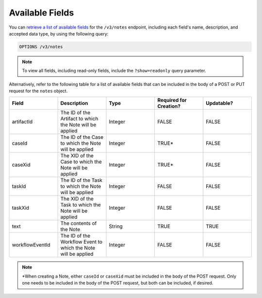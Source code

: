 Available Fields
----------------

You can `retrieve a list of available fields <https://docs.threatconnect.com/en/latest/rest_api/v3/retrieve_fields.html>`_ for the ``/v3/notes`` endpoint, including each field's name, description, and accepted data type, by using the following query:

.. code::

    OPTIONS /v3/notes

.. note::
    To view all fields, including read-only fields, include the ``?show=readonly`` query parameter.

Alternatively, refer to the following table for a list of available fields that can be included in the body of a POST or PUT request for the ``notes`` object.

.. list-table::
   :widths: 20 20 20 20 20
   :header-rows: 1

   * - Field
     - Description
     - Type
     - Required for Creation?
     - Updatable?
   * - artifactId
     - The ID of the Artifact to which the Note will be applied
     - Integer
     - FALSE
     - FALSE
   * - caseId
     - The ID of the Case to which the Note will be applied
     - Integer
     - TRUE*
     - FALSE
   * - caseXid
     - The XID of the Case to which the Note will be applied
     - Integer
     - TRUE*
     - FALSE
   * - taskId
     - The ID of the Task to which the Note will be applied
     - Integer
     - FALSE
     - FALSE
   * - taskXid
     - The XID of the Task to which the Note will be applied
     - Integer
     - FALSE
     - FALSE
   * - text
     - The contents of the Note
     - String
     - TRUE
     - TRUE
   * - workflowEventId
     - The ID of the Workflow Event to which the Note will be applied
     - Integer
     - FALSE
     - FALSE

.. note::
    \*When creating a Note, either ``caseId`` or ``caseXid`` must be included in the body of the POST request. Only one needs to be included in the body of the POST request, but both can be included, if desired.